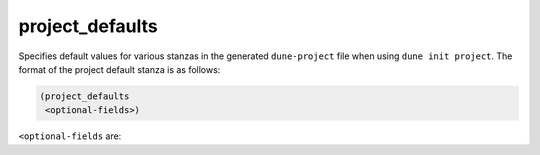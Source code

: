 project_defaults
----------------

Specifies default values for various stanzas in the generated ``dune-project``
file when using ``dune init project``. The format of the project default stanza
is as follows:

.. code:: dune

   (project_defaults
    <optional-fields>)

``<optional-fields`` are:

.. describe:: (authors <string(s)>)

   Specify authors.

   Example:

   .. code:: dune
        
       (project_defaults
        (authors
         "Jane Doe <jane.doe@example.com>"
         "John Doe <john.doe@example.com>"))

.. describe:: (maintainers <string(s)>)

   Specify maintainers.

   Example:

   .. code:: dune

       (project_defaults
        (maintainers
         "Jane Doe <jane.doe@example.com>"
         "John Doe <john.doe@example.com>"))

.. describe:: (license <string(s)>)

   Specify license.

   Example:

   .. code:: dune

       (project_defaults
        (license "MIT"))
